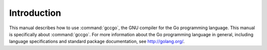 Introduction
============

This manual describes how to use :command:`gccgo`, the GNU compiler for
the Go programming language.  This manual is specifically about
:command:`gccgo`.  For more information about the Go programming
language in general, including language specifications and standard
package documentation, see http://golang.org/.
